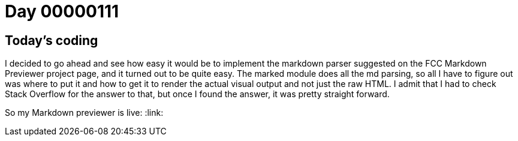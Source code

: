 = Day 00000111
:hp-tags: React, markdown, FCC Project

== Today's coding

I decided to go ahead and see how easy it would be to implement the markdown parser suggested on the FCC Markdown Previewer project page, and it turned out to be quite easy. The marked module does all the md parsing, so all I have to figure out was where to put it and how to get it to render the actual visual output and not just the raw HTML. I admit that I had to check Stack Overflow for the answer to that, but once I found the answer, it was pretty straight forward.

So my Markdown previewer is live: :link: